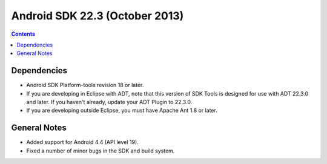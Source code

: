 ﻿

.. index::
   pair: Android SDK; 22.3

.. _android_sdk_22.3:

=================================
Android SDK 22.3 (October 2013)
=================================

.. seealso::

   - http://developer.android.com/tools/sdk/tools-notes.html


.. contents::
   :depth: 3


Dependencies
=============

- Android SDK Platform-tools revision 18 or later.
- If you are developing in Eclipse with ADT, note that this version of SDK Tools 
  is designed for use with ADT 22.3.0 and later. 
  If you haven't already, update your ADT Plugin to 22.3.0.
- If you are developing outside Eclipse, you must have Apache Ant 1.8 or later.

General Notes
==============

- Added support for Android 4.4 (API level 19).
- Fixed a number of minor bugs in the SDK and build system.

